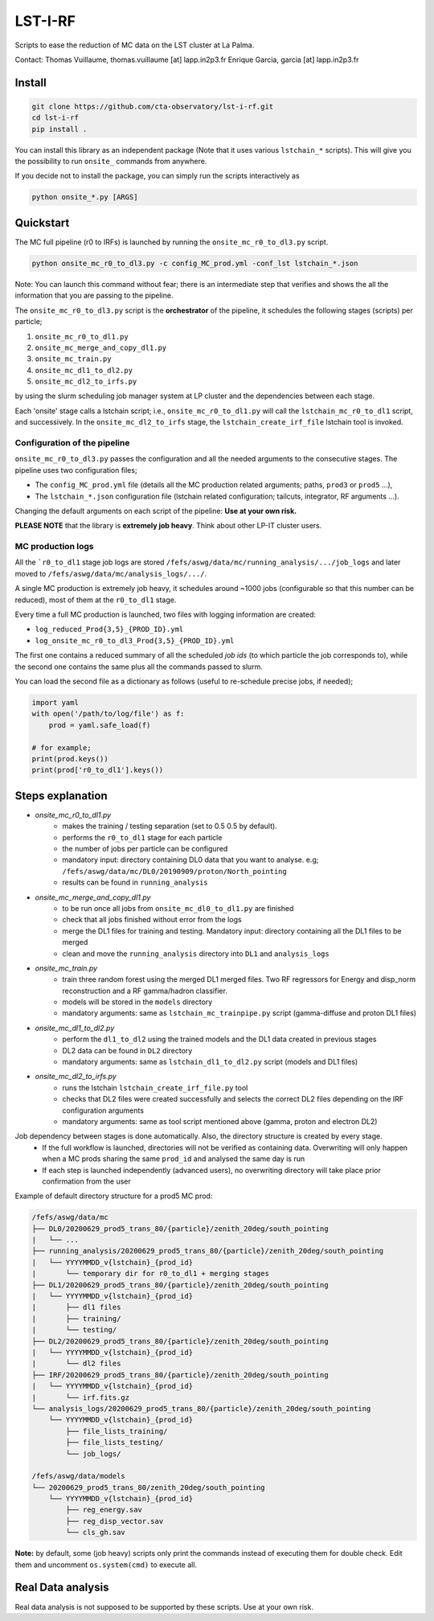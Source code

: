 LST-I-RF
========

.. image:: https://travis-ci.com/cta-observatory/lst-i-rf.svg?branch=master
    :target: https://travis-ci.com/github/cta-observatory/lst-i-rf

Scripts to ease the reduction of MC data on the LST cluster at La Palma.   

Contact:
Thomas Vuillaume, thomas.vuillaume [at] lapp.in2p3.fr
Enrique Garcia, garcia [at] lapp.in2p3.fr


Install
-------

.. code-block::

    git clone https://github.com/cta-observatory/lst-i-rf.git
    cd lst-i-rf
    pip install .


You can install this library as an independent package (Note that it uses various ``lstchain_*`` scripts).
This will give you the possibility to run ``onsite_`` commands from anywhere.

If you decide not to install the package, you can simply run the scripts interactively as

.. code-block:: python

    python onsite_*.py [ARGS]


Quickstart
----------

The MC full pipeline (r0 to IRFs) is launched by running the ``onsite_mc_r0_to_dl3.py`` script.

.. code-block:: python

    python onsite_mc_r0_to_dl3.py -c config_MC_prod.yml -conf_lst lstchain_*.json

Note: You can launch this command without fear; there is an intermediate step that verifies and
shows the all the information that you are passing to the pipeline.

The ``onsite_mc_r0_to_dl3.py`` script is the **orchestrator** of the pipeline, it schedules the following stages
(scripts) per particle;

1. ``onsite_mc_r0_to_dl1.py``
2. ``onsite_mc_merge_and_copy_dl1.py``
3. ``onsite_mc_train.py``
4. ``onsite_mc_dl1_to_dl2.py``
5. ``onsite_mc_dl2_to_irfs.py``

by using the slurm scheduling job manager system at LP cluster and the dependencies between each stage.


Each 'onsite' stage calls a lstchain script; i.e., ``onsite_mc_r0_to_dl1.py`` will call the ``lstchain_mc_r0_to_dl1``
script, and successively.
In the ``onsite_mc_dl2_to_irfs`` stage, the ``lstchain_create_irf_file`` lstchain tool is invoked.

Configuration of the pipeline
*****************************

``onsite_mc_r0_to_dl3.py`` passes the configuration and all the needed arguments to the consecutive stages. The
pipeline uses two configuration files;

- The ``config_MC_prod.yml`` file (details all the MC production related arguments; paths, ``prod3`` or ``prod5`` ...),
- The ``lstchain_*.json`` configuration file (lstchain related configuration; tailcuts, integrator, RF arguments ...).

Changing the default arguments on each script of the pipeline: **Use at your own risk.**

**PLEASE NOTE** that the library is **extremely job heavy**. Think about other LP-IT cluster users.

MC production logs
******************
All the ```r0_to_dl1`` stage job logs are stored ``/fefs/aswg/data/mc/running_analysis/.../job_logs`` and later
moved to ``/fefs/aswg/data/mc/analysis_logs/.../``.

A single MC production is extremely job heavy, it schedules around ~1000 jobs (configurable so that this number can be
reduced), most of them at the ``r0_to_dl1`` stage.

Every time a full MC production is launched, two files with logging information are created:

- ``log_reduced_Prod{3,5}_{PROD_ID}.yml``
- ``log_onsite_mc_r0_to_dl3_Prod{3,5}_{PROD_ID}.yml``

The first one contains a reduced summary of all the scheduled `job ids` (to which particle the job corresponds to),
while the second one contains the same plus all the commands passed to slurm.

You can load the second file as a dictionary as follows (useful to re-schedule precise jobs, if needed);

.. code-block:: python

    import yaml
    with open('/path/to/log/file') as f:
        prod = yaml.safe_load(f)

    # for example;
    print(prod.keys())
    print(prod['r0_to_dl1'].keys())


Steps explanation
-----------------

- `onsite_mc_r0_to_dl1.py`
    - makes the training / testing separation (set to 0.5 0.5 by default).
    - performs the ``r0_to_dl1`` stage for each particle
    - the number of jobs per particle can be configured
    - mandatory input: directory containing DL0 data that you want to analyse. e.g; ``/fefs/aswg/data/mc/DL0/20190909/proton/North_pointing``
    - results can be found in ``running_analysis``

- `onsite_mc_merge_and_copy_dl1.py`
    - to be run once all jobs from ``onsite_mc_dl0_to_dl1.py`` are finished
    - check that all jobs finished without error from the logs
    - merge the DL1 files for training and testing. Mandatory input: directory containing all the DL1 files to be merged
    - clean and move the ``running_analysis`` directory into ``DL1`` and ``analysis_logs``

- `onsite_mc_train.py`
    - train three random forest using the merged DL1 merged files. Two RF regressors for Energy and disp_norm reconstruction and a RF gamma/hadron classifier.
    - models will be stored in the ``models`` directory
    - mandatory arguments: same as ``lstchain_mc_trainpipe.py`` script (gamma-diffuse and proton DL1 files)

- `onsite_mc_dl1_to_dl2.py`
    - perform the ``dl1_to_dl2`` using the trained models and the DL1 data created in previous stages
    - DL2 data can be found in ``DL2`` directory
    - mandatory arguments: same as ``lstchain_dl1_to_dl2.py`` script (models and DL1 files)

- `onsite_mc_dl2_to_irfs.py`
    - runs the lstchain ``lstchain_create_irf_file.py`` tool
    - checks that DL2 files were created successfully and selects the correct DL2 files depending on the IRF configuration arguments
    - mandatory arguments: same as tool script mentioned above (gamma, proton and electron DL2)



Job dependency between stages is done automatically. Also, the directory structure is created by every stage.
    - If the full workflow is launched, directories will not be verified as containing data. Overwriting will only happen when a MC prods sharing the same ``prod_id`` and analysed the same day is run
    - If each step is launched independently (advanced users), no overwriting directory will take place prior confirmation from the user

Example of default directory structure for a prod5 MC prod:

.. code-block::

    /fefs/aswg/data/mc
    ├── DL0/20200629_prod5_trans_80/{particle}/zenith_20deg/south_pointing
    |   └── ...
    ├── running_analysis/20200629_prod5_trans_80/{particle}/zenith_20deg/south_pointing
    |   └── YYYYMMDD_v{lstchain}_{prod_id}
    |       └── temporary dir for r0_to_dl1 + merging stages
    ├── DL1/20200629_prod5_trans_80/{particle}/zenith_20deg/south_pointing
    |   └── YYYYMMDD_v{lstchain}_{prod_id}
    |       ├── dl1 files
    |       ├── training/
    |       └── testing/
    ├── DL2/20200629_prod5_trans_80/{particle}/zenith_20deg/south_pointing
    |   └── YYYYMMDD_v{lstchain}_{prod_id}
    |       └── dl2 files
    ├── IRF/20200629_prod5_trans_80/{particle}/zenith_20deg/south_pointing
    |   └── YYYYMMDD_v{lstchain}_{prod_id}
    |       └── irf.fits.gz
    └── analysis_logs/20200629_prod5_trans_80/{particle}/zenith_20deg/south_pointing
        └── YYYYMMDD_v{lstchain}_{prod_id}
            ├── file_lists_training/
            ├── file_lists_testing/
            └── job_logs/

    /fefs/aswg/data/models
    └── 20200629_prod5_trans_80/zenith_20deg/south_pointing
        └── YYYYMMDD_v{lstchain}_{prod_id}
            ├── reg_energy.sav
            ├── reg_disp_vector.sav
            └── cls_gh.sav



**Note:** by default, some (job heavy) scripts only print the commands instead of executing them for double check.
Edit them and uncomment ``os.system(cmd)`` to execute all.


Real Data analysis
------------------

Real data analysis is not supposed to be supported by these scripts. Use at your own risk.
